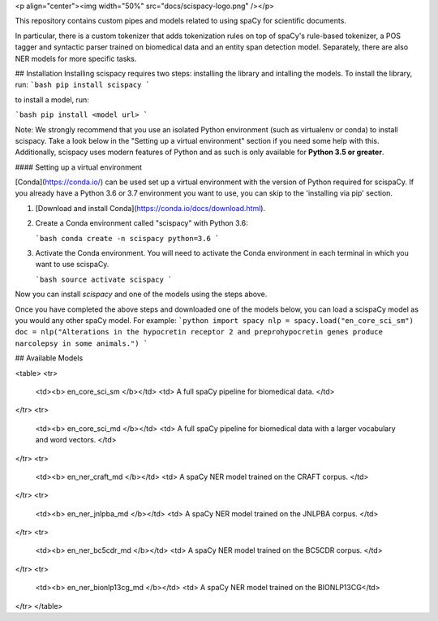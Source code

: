 
<p align="center"><img width="50%" src="docs/scispacy-logo.png" /></p>


This repository contains custom pipes and models related to using spaCy for scientific documents.

In particular, there is a custom tokenizer that adds tokenization rules on top of spaCy's
rule-based tokenizer, a POS tagger and syntactic parser trained on biomedical data and
an entity span detection model. Separately, there are also NER models for more specific tasks.


## Installation
Installing scispacy requires two steps: installing the library and intalling the models. To install the library, run:
```bash
pip install scispacy
```

to install a model, run:

```bash
pip install <model url>
```

Note: We strongly recommend that you use an isolated Python environment (such as virtualenv or conda) to install scispacy.
Take a look below in the "Setting up a virtual environment" section if you need some help with this.
Additionally, scispacy uses modern features of Python and as such is only available for **Python 3.5 or greater**.



#### Setting up a virtual environment

[Conda](https://conda.io/) can be used set up a virtual environment with the
version of Python required for scispaCy.  If you already have a Python 3.6 or 3.7
environment you want to use, you can skip to the 'installing via pip' section.

1.  [Download and install Conda](https://conda.io/docs/download.html).

2.  Create a Conda environment called "scispacy" with Python 3.6:

    ```bash
    conda create -n scispacy python=3.6
    ```

3.  Activate the Conda environment. You will need to activate the Conda environment in each terminal in which you want to use scispaCy.

    ```bash
    source activate scispacy
    ```

Now you can install `scispacy` and one of the models using the steps above.


Once you have completed the above steps and downloaded one of the models below, you can load a scispaCy model as you would any other spaCy model. For example:
```python
import spacy
nlp = spacy.load("en_core_sci_sm")
doc = nlp("Alterations in the hypocretin receptor 2 and preprohypocretin genes produce narcolepsy in some animals.")
```

## Available Models


<table>
<tr>
    <td><b> en_core_sci_sm </b></td>
    <td> A full spaCy pipeline for biomedical data. </td>
</tr>
<tr>
    <td><b> en_core_sci_md </b></td>
    <td>  A full spaCy pipeline for biomedical data with a larger vocabulary and word vectors. </td>
</tr>
<tr>
    <td><b> en_ner_craft_md </b></td>
    <td> A spaCy NER model trained on the CRAFT corpus. </td>
</tr>
<tr>
    <td><b> en_ner_jnlpba_md </b></td>
    <td> A spaCy NER model trained on the JNLPBA corpus. </td>
</tr>
<tr>
    <td><b> en_ner_bc5cdr_md </b></td>
    <td> A spaCy NER model trained on the BC5CDR corpus. </td>
</tr>
<tr>
    <td><b> en_ner_bionlp13cg_md </b></td>
    <td> A spaCy NER model trained on the BIONLP13CG</td>
</tr>
</table>



